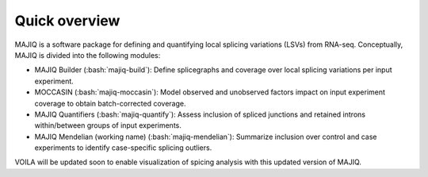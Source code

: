 ##############
Quick overview
##############

MAJIQ is a software package for defining and quantifying local splicing
variations (LSVs) from RNA-seq.
Conceptually, MAJIQ is divided into the following modules:

.. role:: bash(code)
   :language: bash

- MAJIQ Builder (:bash:`majiq-build`): Define splicegraphs and coverage over
  local splicing variations per input experiment.
- MOCCASIN (:bash:`majiq-moccasin`): Model observed and unobserved factors
  impact on input experiment coverage to obtain batch-corrected coverage.
- MAJIQ Quantifiers (:bash:`majiq-quantify`): Assess inclusion of spliced
  junctions and retained introns within/between groups of input experiments.
- MAJIQ Mendelian (working name) (:bash:`majiq-mendelian`): Summarize inclusion
  over control and case experiments to identify case-specific splicing outliers.

VOILA will be updated soon to enable visualization of spicing analysis with
this updated version of MAJIQ.
